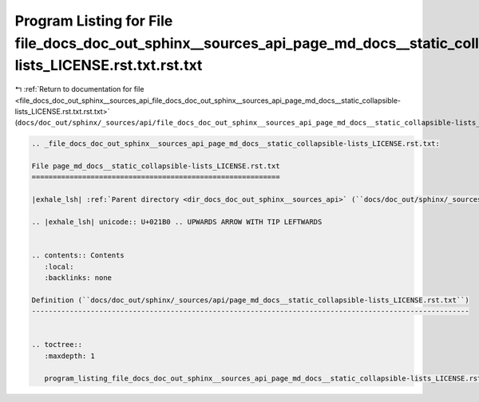 
.. _program_listing_file_docs_doc_out_sphinx__sources_api_file_docs_doc_out_sphinx__sources_api_page_md_docs__static_collapsible-lists_LICENSE.rst.txt.rst.txt:

Program Listing for File file_docs_doc_out_sphinx__sources_api_page_md_docs__static_collapsible-lists_LICENSE.rst.txt.rst.txt
=============================================================================================================================

|exhale_lsh| :ref:`Return to documentation for file <file_docs_doc_out_sphinx__sources_api_file_docs_doc_out_sphinx__sources_api_page_md_docs__static_collapsible-lists_LICENSE.rst.txt.rst.txt>` (``docs/doc_out/sphinx/_sources/api/file_docs_doc_out_sphinx__sources_api_page_md_docs__static_collapsible-lists_LICENSE.rst.txt.rst.txt``)

.. |exhale_lsh| unicode:: U+021B0 .. UPWARDS ARROW WITH TIP LEFTWARDS

.. code-block:: cpp

   
   .. _file_docs_doc_out_sphinx__sources_api_page_md_docs__static_collapsible-lists_LICENSE.rst.txt:
   
   File page_md_docs__static_collapsible-lists_LICENSE.rst.txt
   ===========================================================
   
   |exhale_lsh| :ref:`Parent directory <dir_docs_doc_out_sphinx__sources_api>` (``docs/doc_out/sphinx/_sources/api``)
   
   .. |exhale_lsh| unicode:: U+021B0 .. UPWARDS ARROW WITH TIP LEFTWARDS
   
   
   .. contents:: Contents
      :local:
      :backlinks: none
   
   Definition (``docs/doc_out/sphinx/_sources/api/page_md_docs__static_collapsible-lists_LICENSE.rst.txt``)
   --------------------------------------------------------------------------------------------------------
   
   
   .. toctree::
      :maxdepth: 1
   
      program_listing_file_docs_doc_out_sphinx__sources_api_page_md_docs__static_collapsible-lists_LICENSE.rst.txt.rst
   
   
   
   
   
   
   
   
   
